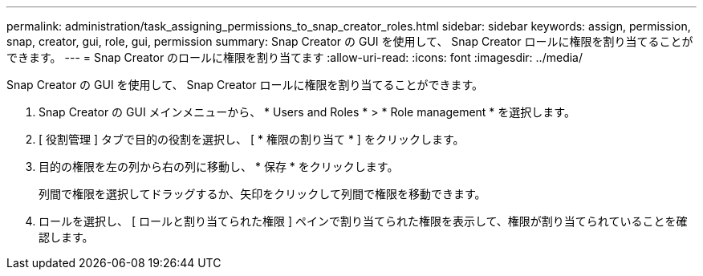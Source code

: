 ---
permalink: administration/task_assigning_permissions_to_snap_creator_roles.html 
sidebar: sidebar 
keywords: assign, permission, snap, creator, gui, role, gui, permission 
summary: Snap Creator の GUI を使用して、 Snap Creator ロールに権限を割り当てることができます。 
---
= Snap Creator のロールに権限を割り当てます
:allow-uri-read: 
:icons: font
:imagesdir: ../media/


[role="lead"]
Snap Creator の GUI を使用して、 Snap Creator ロールに権限を割り当てることができます。

. Snap Creator の GUI メインメニューから、 * Users and Roles * > * Role management * を選択します。
. [ 役割管理 ] タブで目的の役割を選択し、 [ * 権限の割り当て * ] をクリックします。
. 目的の権限を左の列から右の列に移動し、 * 保存 * をクリックします。
+
列間で権限を選択してドラッグするか、矢印をクリックして列間で権限を移動できます。

. ロールを選択し、 [ ロールと割り当てられた権限 ] ペインで割り当てられた権限を表示して、権限が割り当てられていることを確認します。

